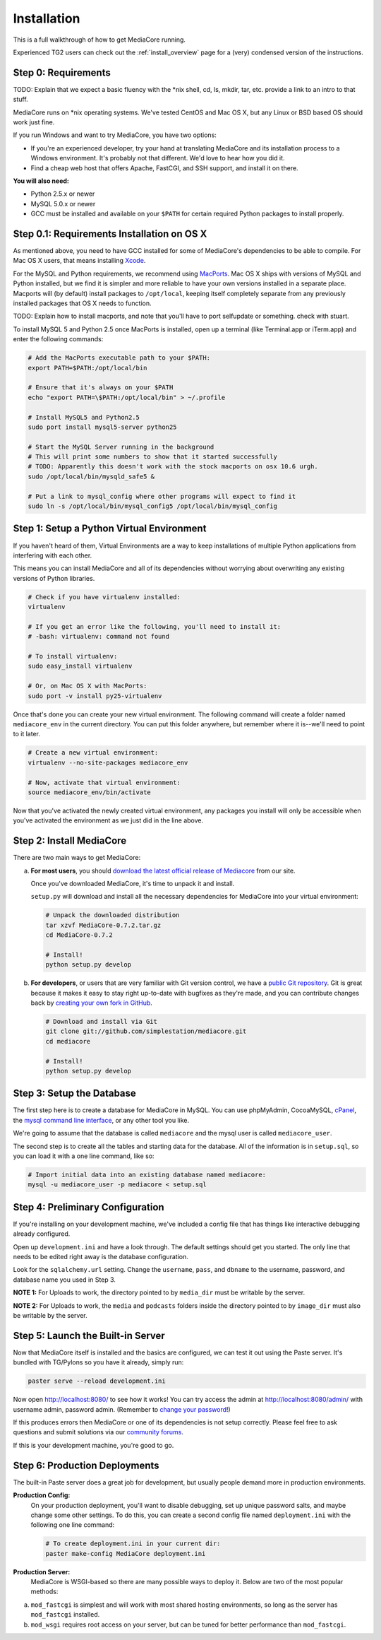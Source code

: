.. _install_toplevel:

============
Installation
============

This is a full walkthrough of how to get MediaCore running.

Experienced TG2 users can check out the :ref:`install_overview` page for a
(very) condensed version of the instructions.

Step 0: Requirements
--------------------

TODO: Explain that we expect a basic fluency with the \*nix shell, cd, ls, mkdir, tar, etc.
provide a link to an intro to that stuff.

MediaCore runs on \*nix operating systems. We've tested CentOS and
Mac OS X, but any Linux or BSD based OS should work just fine.

If you run Windows and want to try MediaCore, you have two options:

* If you're an experienced developer, try your hand at translating MediaCore
  and its installation process to a Windows environment. It's probably not
  that different. We'd love to hear how you did it.
* Find a cheap web host that offers Apache, FastCGI, and SSH support, and
  install it on there.

**You will also need:**

* Python 2.5.x or newer
* MySQL 5.0.x or newer
* GCC must be installed and available on your ``$PATH`` for certain required
  Python packages to install properly.


Step 0.1: Requirements Installation on OS X
-------------------------------------------

As mentioned above, you need to have GCC installed for some of MediaCore's
dependencies to be able to compile. For Mac OS X users, that means installing
`Xcode <http://developer.apple.com/tools/xcode/>`_.

For the MySQL and Python requirements, we recommend using `MacPorts <http://www.macports.org/>`_.
Mac OS X ships with versions of MySQL and Python installed, but we find it is
simpler and more reliable to have your own versions installed in a separate
place. Macports will (by default) install packages to ``/opt/local``, keeping itself
completely separate from any previously installed packages that OS X needs to
function.

TODO: Explain how to install macports, and note that you'll have to port selfupdate or something. check with stuart.

To install MySQL 5 and Python 2.5 once MacPorts is installed, open up a
terminal (like Terminal.app or iTerm.app) and enter the following commands:

.. sourcecode:: bash

    # Add the MacPorts executable path to your $PATH:
    export PATH=$PATH:/opt/local/bin

    # Ensure that it's always on your $PATH
    echo "export PATH=\$PATH:/opt/local/bin" > ~/.profile

    # Install MySQL5 and Python2.5
    sudo port install mysql5-server python25

    # Start the MySQL Server running in the background
    # This will print some numbers to show that it started successfully
    # TODO: Apparently this doesn't work with the stock macports on osx 10.6 urgh.
    sudo /opt/local/bin/mysqld_safe5 &

    # Put a link to mysql_config where other programs will expect to find it
    sudo ln -s /opt/local/bin/mysql_config5 /opt/local/bin/mysql_config


Step 1: Setup a Python Virtual Environment
------------------------------------------

If you haven't heard of them, Virtual Environments are a way to keep
installations of multiple Python applications from interfering with each
other.

This means you can install MediaCore and all of its dependencies without
worrying about overwriting any existing versions of Python libraries.

.. sourcecode:: bash

   # Check if you have virtualenv installed:
   virtualenv

   # If you get an error like the following, you'll need to install it:
   # -bash: virtualenv: command not found

   # To install virtualenv:
   sudo easy_install virtualenv

   # Or, on Mac OS X with MacPorts:
   sudo port -v install py25-virtualenv

Once that's done you can create your new virtual environment. The following
command will create a folder named ``mediacore_env`` in the current directory.
You can put this folder anywhere, but remember where it is--we'll need to
point to it later.

.. sourcecode:: bash

   # Create a new virtual environment:
   virtualenv --no-site-packages mediacore_env

   # Now, activate that virtual environment:
   source mediacore_env/bin/activate


Now that you've activated the newly created virtual environment, any packages
you install will only be accessible when you've activated the environment as
we just did in the line above.


Step 2: Install MediaCore
-------------------------
There are two main ways to get MediaCore:

a. **For most users**, you should `download the latest official release of
   Mediacore <http://getmediacore.com/download>`_ from our site.

   Once you've downloaded MediaCore, it's time to unpack it and install.

   ``setup.py`` will download and install all the necessary dependencies
   for MediaCore into your virtual environment:

   .. sourcecode:: bash

      # Unpack the downloaded distribution
      tar xzvf MediaCore-0.7.2.tar.gz
      cd MediaCore-0.7.2

      # Install!
      python setup.py develop

b. **For developers**, or users that are very familiar with Git
   version control, we have a `public Git repository
   <http://github.com/simplestation/mediacore/>`_. Git is great because
   it makes it easy to stay right up-to-date with bugfixes as they're made, and
   you can contribute changes back by `creating your own fork in GitHub
   <http://help.github.com/forking/>`_.

   .. sourcecode:: bash

      # Download and install via Git
      git clone git://github.com/simplestation/mediacore.git
      cd mediacore

      # Install!
      python setup.py develop


Step 3: Setup the Database
--------------------------

The first step here is to create a database for MediaCore in MySQL. You can
use phpMyAdmin, CocoaMySQL, `cPanel
<http://www.siteground.com/tutorials/php-mysql/mysql_database_user.htm>`_, the
`mysql command line interface
<http://www.debuntu.org/how-to-create-a-mysql-database-and-set-privileges-to-a-user>`_,
or any other tool you like.

We're going to assume that the database is called ``mediacore`` and the mysql
user is called ``mediacore_user``.

The second step is to create all the tables and starting data for the
database. All of the information is in ``setup.sql``, so you can load it
with a one line command, like so:

.. sourcecode:: bash

   # Import initial data into an existing database named mediacore:
   mysql -u mediacore_user -p mediacore < setup.sql


Step 4: Preliminary Configuration
---------------------------------

If you're installing on your development machine, we've included a config
file that has things like interactive debugging already configured.

Open up ``development.ini`` and have a look through. The default settings
should get you started. The only line that needs to be edited right away is
the database configuration.

Look for the ``sqlalchemy.url`` setting. Change the ``username``, ``pass``,
and ``dbname`` to the username, password, and database name you used in
Step 3.

**NOTE 1:** For Uploads to work, the directory pointed to by ``media_dir``
must be writable by the server.

**NOTE 2:** For Uploads to work, the ``media`` and ``podcasts`` folders inside
the directory pointed to by ``image_dir`` must also be writable by the server.


Step 5: Launch the Built-in Server
----------------------------------

Now that MediaCore itself is installed and the basics are configured,
we can test it out using the Paste server. It's bundled with TG/Pylons
so you have it already, simply run:

.. sourcecode:: bash

   paster serve --reload development.ini

Now open http://localhost:8080/ to see how it works! You can try access
the admin at http://localhost:8080/admin/ with username admin, password
admin. (Remember to `change your password
<http://localhost:8080/admin/settings/users/1>`_!)

If this produces errors then MediaCore or one of its dependencies is not
setup correctly. Please feel free to ask questions and submit solutions
via our `community forums <http://getmediacore.com/>`_.

If this is your development machine, you're good to go.



Step 6: Production Deployments
------------------------------

The built-in Paste server does a great job for development, but usually
people demand more in production environments.

**Production Config:**
   On your production deployment, you'll want to disable debugging, set up unique
   password salts, and maybe change some other settings. To do this, you can
   create a second config file named ``deployment.ini`` with the following one
   line command:

   .. sourcecode:: bash

      # To create deployment.ini in your current dir:
      paster make-config MediaCore deployment.ini

**Production Server:**
   MediaCore is WSGI-based so there are many possible ways to deploy it.
   Below are two of the most popular methods:

a. ``mod_fastcgi`` is simplest and will work with most shared hosting
   environments, so long as the server has ``mod_fastcgi`` installed.

   .. toctree::

       apache-fastcgi

b. ``mod_wsgi`` requires root access on your server, but can be tuned
   for better performance than ``mod_fastcgi``.

   .. toctree::

      apache-wsgi

